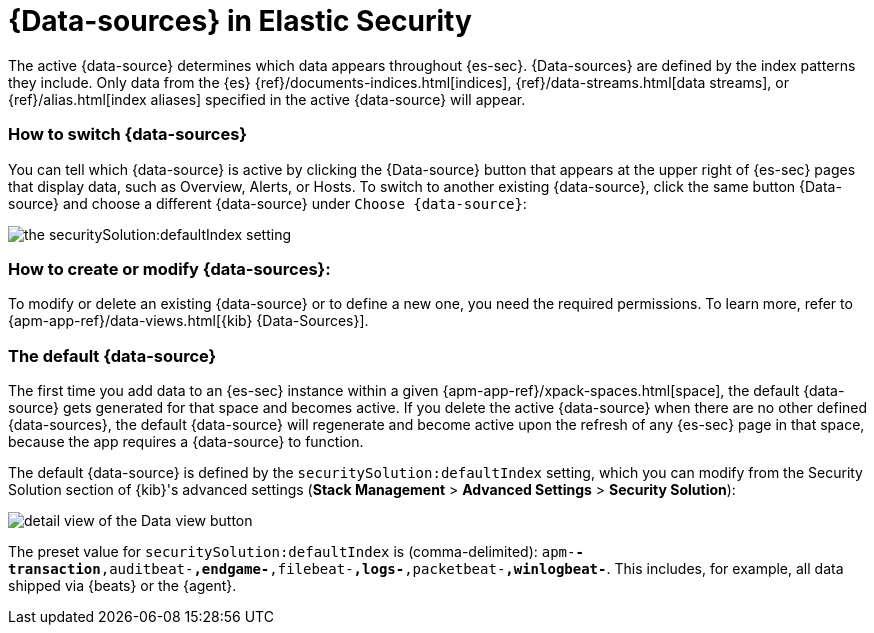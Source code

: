 [[data-views-in-sec]]
= {Data-sources} in Elastic Security

The active {data-source} determines which data appears throughout {es-sec}.
{Data-sources} are defined by the index patterns they include.
Only data from the {es} {ref}/documents-indices.html[indices], {ref}/data-streams.html[data streams], or {ref}/alias.html[index aliases] specified in the active {data-source} will appear.


=== How to switch {data-sources}

You can tell which {data-source} is active by clicking the {Data-source} button that appears at the upper right of {es-sec} pages that display data, such as Overview, Alerts, or Hosts.
To switch to another existing {data-source}, click the same button {Data-source} and choose a different {data-source} under `Choose {data-source}`:

image::images/dataview-default-setting-highlighted.png[the securitySolution:defaultIndex setting, shown in context]


=== How to create or modify {data-sources}:

To modify or delete an existing {data-source} or to define a new one, you need the required permissions.
To learn more, refer to {apm-app-ref}/data-views.html[{kib} {Data-Sources}].


=== The default {data-source}

The first time you add data to an {es-sec} instance within a given {apm-app-ref}/xpack-spaces.html[space], the default {data-source} gets generated for that space and becomes active.
If you delete the active {data-source} when there are no other defined {data-sources}, the default {data-source} will regenerate and become active upon the refresh of any {es-sec} page in that space, because the app requires a {data-source} to function.

The default {data-source} is defined by the `securitySolution:defaultIndex` setting, which you can modify from the Security Solution section of {kib}'s advanced settings (**Stack Management** > **Advanced Settings** > **Security Solution**):

image::images/dataview-button-highlighted.png[detail view of the Data view button]

The preset value for `securitySolution:defaultIndex` is (comma-delimited): `apm-*-transaction*,auditbeat-*,endgame-*,filebeat-*,logs-*,packetbeat-*,winlogbeat-*`.
This includes, for example, all data shipped via {beats} or the {agent}.
